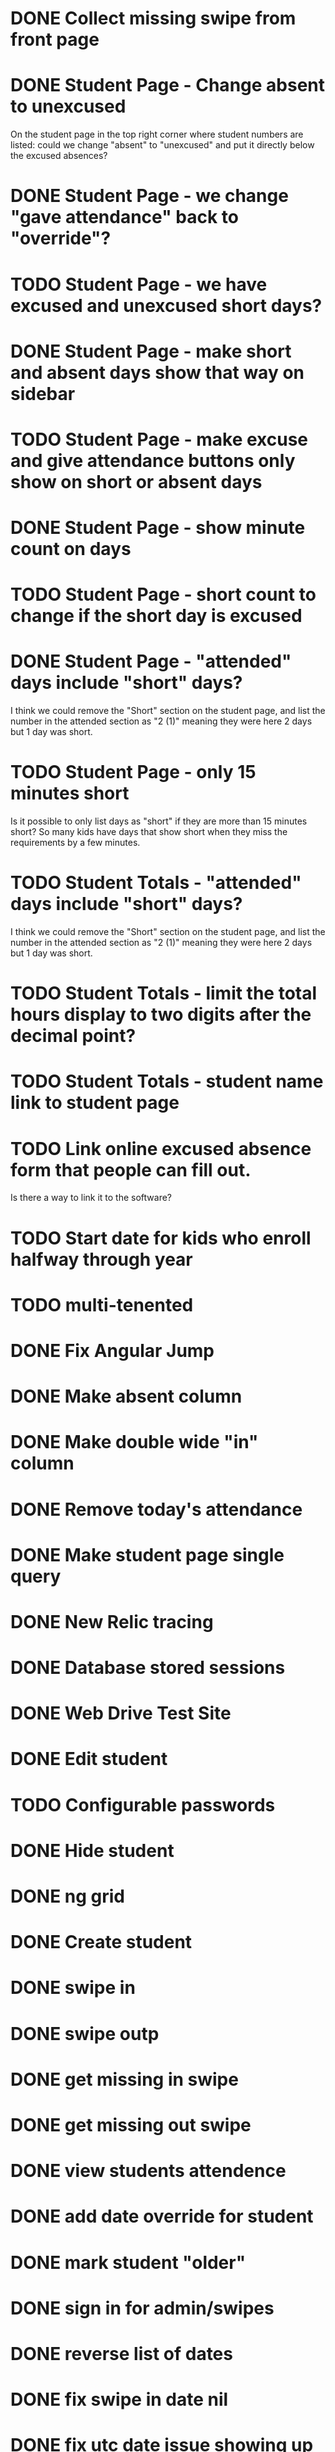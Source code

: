 * DONE Collect missing swipe from front page
CLOSED: [2015-12-07 Mon 07:18]
* DONE Student Page - Change absent to unexcused 
CLOSED: [2016-01-12 Tue 07:31]
On the student page in the top right corner where student numbers are listed: could we change "absent" to "unexcused" and put it directly below the excused absences?
* DONE Student Page - we change "gave attendance" back to "override"?
CLOSED: [2016-01-12 Tue 07:31]
* TODO Student Page - we have excused and unexcused short days?
* DONE Student Page - make short and absent days show that way on sidebar
CLOSED: [2016-01-14 Thu 16:42]
* TODO Student Page - make excuse and give attendance buttons only show on short or absent days
* DONE Student Page - show minute count on days
CLOSED: [2016-01-14 Thu 07:21]
* TODO Student Page - short count to change if the short day is excused
* DONE Student Page - "attended" days include "short" days?
CLOSED: [2016-01-14 Thu 16:53]
I think we could remove the "Short" section on the student page, and list the
number in the attended section as "2 (1)" meaning they were here 2 days but 1
day was short.
* TODO Student Page - only 15 minutes short 
Is it possible to only list days as "short" if they are more than 15 minutes
short? So many kids have days that show short when they miss the requirements by
a few minutes.
* TODO Student Totals - "attended" days include "short" days?
I think we could remove the "Short" section on the student page, and list the
number in the attended section as "2 (1)" meaning they were here 2 days but 1
day was short.
* TODO Student Totals - limit the total hours display to two digits after the decimal point?
* TODO Student Totals - student name link to student page
* TODO Link online excused absence form that people can fill out. 
Is there a way to link it to the software?
* TODO Start date for kids who enroll halfway through year
* TODO multi-tenented
* DONE Fix Angular Jump 
  CLOSED: [2015-03-26 Thu 16:15]
* DONE Make absent column
  CLOSED: [2015-04-16 Thu 07:02]
* DONE Make double wide "in" column
  CLOSED: [2015-04-16 Thu 07:02]
* DONE Remove today's attendance 
  CLOSED: [2015-04-16 Thu 07:02]
* DONE Make student page single query
CLOSED: [2015-05-13 Wed 17:47]
* DONE New Relic tracing
CLOSED: [2015-05-13 Wed 17:47]
* DONE Database stored sessions
  CLOSED: [2015-04-16 Thu 07:02]
* DONE Web Drive Test Site
  CLOSED: [2015-04-16 Thu 07:02]
* DONE Edit student
CLOSED: [2015-05-13 Wed 17:47]
* TODO Configurable passwords
* DONE Hide student
CLOSED: [2015-12-07 Mon 07:18]
* DONE ng grid
CLOSED: [2016-01-14 Thu 16:44]
* DONE Create student
  CLOSED: [2014-12-23 Tue 12:03]
* DONE swipe in 
  CLOSED: [2014-12-23 Tue 12:31]
* DONE swipe outp
  CLOSED: [2014-12-23 Tue 12:31]
* DONE get missing in swipe
  CLOSED: [2015-01-20 Tue 07:36]
* DONE get missing out swipe
  CLOSED: [2015-01-20 Tue 07:36]
* DONE view students attendence
  CLOSED: [2015-01-03 Sat 09:51]
* DONE add date override for student
  CLOSED: [2015-01-03 Sat 12:41]
* DONE mark student "older"
  CLOSED: [2015-01-20 Tue 07:36]
* DONE sign in for admin/swipes
  CLOSED: [2015-01-03 Sat 13:51]
* DONE reverse list of dates
  CLOSED: [2015-01-03 Sat 09:52]
* DONE fix swipe in date nil
  CLOSED: [2015-01-03 Sat 09:52]
* DONE fix utc date issue showing up wrong timezone
  CLOSED: [2015-01-03 Sat 10:52]
* DONE Make school year to show totals
  CLOSED: [2015-01-03 Sat 15:43]
* DONE Report - Students swiped in today
  CLOSED: [2015-01-03 Sat 20:49]
* DONE School day is student swipe in
  CLOSED: [2015-01-08 Thu 08:11]
* DONE Prevent swipe going over many days
  CLOSED: [2015-01-13 Tue 20:16]
* DONE Show swipe success
  CLOSED: [2015-01-13 Tue 20:16]
* DONE add “short” count and total hours count to the totals
  CLOSED: [2015-02-03 Tue 07:14]
* DONE add “unexcused” vs “exused” absence - but BOTH are absences
  CLOSED: [2015-02-03 Tue 12:21]
* DONE remove exused from the addendence column
  CLOSED: [2015-02-03 Tue 12:27]
* DONE leave in override and make it add minutes to the total count
  CLOSED: [2015-02-03 Tue 07:14]
* DONE delete swipe
  CLOSED: [2015-02-04 Wed 07:17]
* DONE show students in attendence today on main screen
  CLOSED: [2015-02-05 Thu 08:06]

* DONE third column for swiped out today
  CLOSED: [2015-02-06 Fri 06:56]
* DONE prevent swipes across days
  CLOSED: [2015-02-06 Fri 06:59]
* DONE change "swipe" to "sign" in ui
  CLOSED: [2015-02-07 Sat 12:13]
* DONE change "in today " to "IN"
  CLOSED: [2015-02-07 Sat 12:13]
* DONE make columns full width on home page if user
  CLOSED: [2015-02-07 Sat 12:45]
* DONE Fix  IN - - OUT scenario where it doesn't ask for today's IN 
  CLOSED: [2015-03-26 Thu 07:09]
